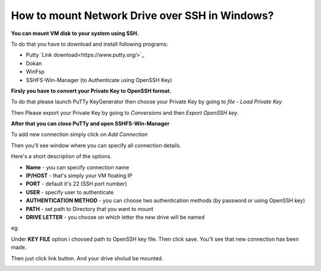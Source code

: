 How to mount Network Drive over SSH in Windows?
===============================================

**You can mount VM disk to your system using SSH.**

To do that you have to download and install following programs:

* Putty `Link download<https://www.putty.org/>`_
* Dokan
* WinFsp
* SSHFS-Win-Manager (to Authenticate using OpenSSH Key)

**Firsly you have to convert your Private Key to OpenSSH format.**

To do that please launch PuTTy KeyGenerator then choose your Private Key by going to *file* - *Load Private Key*

.. image::  puttymenu.png

Then Please export your Private Key by going to *Conversions* and then *Export OpenSSH key*.

.. image:: puttyopenssh.png

**After that you can close PuTTy and open SSHFS-Win-Manager**

.. image:: sshfsmenu.png

To add new connection simply click on *Add Connection*

.. image:: sshfsaddconn.png

Then you'll see window where you can specify all connection details.

Here's a short description of the options.

* **Name** - you can specify connection name
* **IP/HOST** - that's simply your VM floating IP
* **PORT** - default it's 22 (SSH port number)
* **USER** - specify user to authenticate
* **AUTHENTICATION METHOD** - you can choose two authentication methods (by password or using OpenSSH key)
* **PATH** - set path to Directory that you want to mount
* **DRIVE LETTER** - you choose on which letter the new drive will be named 

eg.

.. image:: sshfsconnectionfilled.png

Under **KEY FILE** option i choosed path to OpenSSH key file.
Then click save. You'll see that new connection has been made.

.. image:: sshfsconnection.png

Then just click link button. And your drive sholud be mounted.

.. image:: thispc.png
